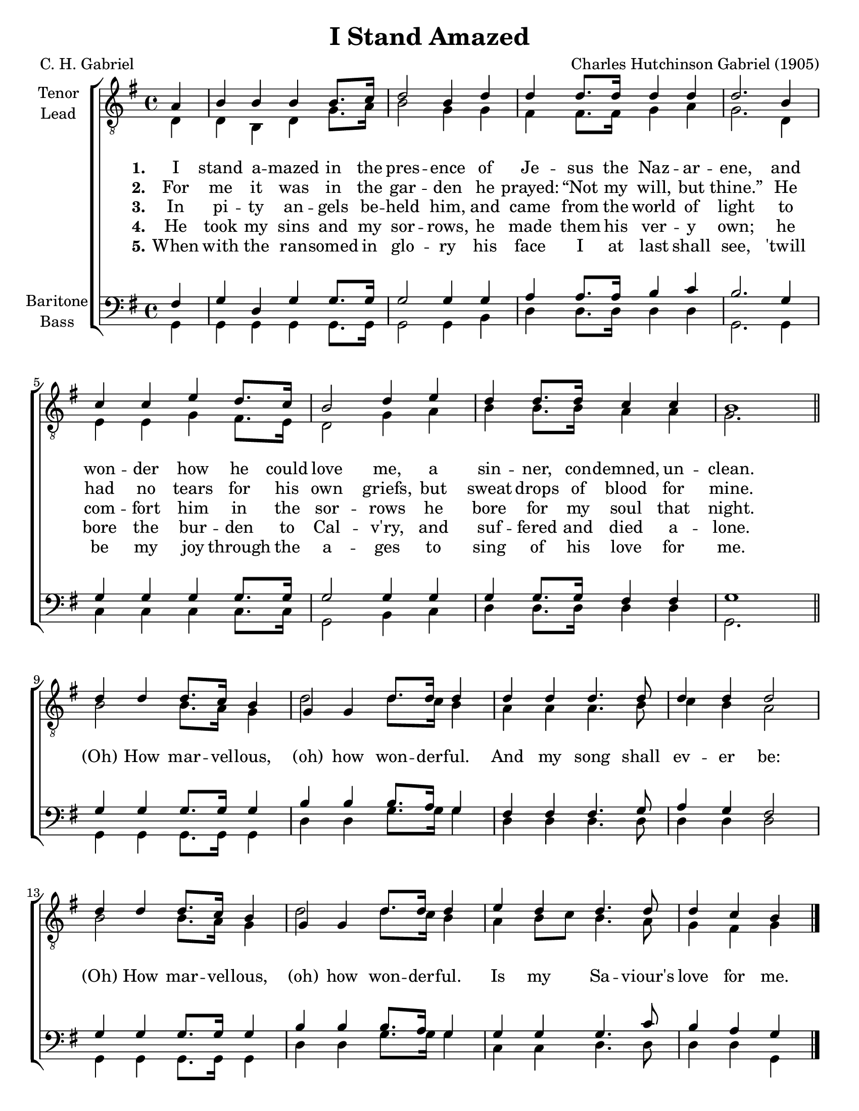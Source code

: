 \version "2.21.0"
\language "english"

\header {
  title = "I Stand Amazed"
  composer = "Charles Hutchinson Gabriel (1905)"
  poet = "C. H. Gabriel"
  tagline = ""
}

\paper {
  #(set-paper-size "letter")
  ragged-bottom = ##f
  ragged-last-bottom = ##f
  system-count = #4
}

\layout {
  \context {
    \Voice
    \consists "Melody_engraver"
    \override Stem #'neutral-direction = #'()
  }
   \context {
      \Lyrics
      \override VerticalAxisGroup.staff-affinity = #CENTER
      \override VerticalAxisGroup.nonstaff-relatedstaff-spacing.padding = #3
    }
}

global = {
  \key g \major
  \time 4/4
  \partial 4
}

tenor = \relative c' {
  \global
  \repeat volta 5 {
   a4 b b b b8. c16 d2 b4 d d d8. d16 d4 d d2.
   b4 c c e d8. c16 b2 d4 e d d8. d16 c4 c b1 |
   \bar "||"
   % refrain
   d4 d d8. c16 b4 g g d'8. d16 d4 d d d4. d8 d4 d d2 |
   d4 d d8. c16 b4 g g d'8. d16 d4 e d d4. d8 d4 c b
}
   \bar "|."
}

lead = \relative c {
  \global
  \repeat volta 5 {
  d4 d b d g8. a16 b2 g4 g |
  fs4 fs8. 16 g4 a g2. d4 e e g fs8. e16 d2 g4 a |
  b4 b8. b16 a4 a g2. s4 |
  % refrain
  b2 b8. a16 g4 d'2 d8. c16 b4 a a a4. b8 c4 b a2 |
  b2 b8. a16 g4 d'2 d8. c16 b4 a b8 c b4. a8 g4 fs g
  }
}

baritone = \relative c {
  \global
  \repeat volta 5 {
 fs4 g d g g8. g16 g2 g4 g a a8. a16 b4 c b2.
 g4 g g g g8. g16 g2 g4 g g g8. g16 fs4 fs g1
 \bar "||"
 % refrain
 g4 g g8. g16 g4 b b b8. a16 g4 fs fs fs4. g8 a4 g fs2 |
 g4 g g8. g16 g4 b4 b b8. a16 g4 g g g4. c8 b4 a g
  }

 \bar "|."
}

bass = \relative c {
  \global
  \repeat volta 5 {
  g4 g g g g8. g16 g2 g4 b |
  d4 d8. d16 d4 d g,2. g4 |
  c4 c c c8. c16 g2 b4 c d d8. d16 d4 d g,2. s4 |
  %refrain
  g4 g g8. g16 g4 d' d g8. g16 g4 d d d4. d8 d4 d d2
  g,4 g g8. g16 g4 d' d g8. g16 g4 c,4 c d4. d8 d4 d g,
  }
}

verseOne = \lyricmode {
  \set stanza = "1."
  I stand a -- mazed in the pres -- ence
of Je -- sus the Naz -- ar -- ene,
and won -- der how he could love me,
a sin -- ner, con -- demned, un -- clean.

}

verseTwo = \lyricmode {
  \set stanza = "2."
  For me it was in the gar -- den
he prayed:  “Not my will, but thine.”
He had no tears for his own griefs,
but sweat drops of blood for mine.

}

verseThree = \lyricmode {
  \set stanza = "3."
 In pi -- ty an -- gels be -- held him,
and came from the world of light
to com -- fort him in the sor -- rows
he bore for my soul that night.
}

verseFour = \lyricmode {
  \set stanza = "4."
 He took my sins and my sor -- rows,
he made them his ver -- y own;
he bore the bur -- den to Cal -- v'ry,
and suf -- fered and died a -- lone.
}

verseFive = \lyricmode {
  \set stanza = "5."
 When with the ran -- somed in glo -- ry
his face I at last shall see,
'twill be my joy through the a -- ges
to sing of his love for me.
}

refrain = \lyricmode {
  (Oh) How mar -- vel -- lous, (oh) how won -- der -- ful.
  And my song shall ev -- er be:
   (Oh) How mar -- vel -- lous, (oh) how won -- der -- ful.
   Is my Sa -- viour's love for me.
}
rehearsalMidi = #
(define-music-function
 (parser location name midiInstrument lyrics) (string? string? ly:music?)
 #{
   \unfoldRepeats <<
     \new Staff = "tenor1" \new Voice = "tenor1" { \tenor }
     \new Staff = "tenor2" \new Voice = "tenor2" { \lead }
     \new Staff = "bass1" \new Voice = "bass1" { \baritone }
     \new Staff = "bass2" \new Voice = "bass2" { \bass }
     \context Staff = $name {
       \set Score.midiMinimumVolume = #0.5
       \set Score.midiMaximumVolume = #0.6
       \set Score.tempoWholesPerMinute = #(ly:make-moment 108 4)
       \set Staff.midiMinimumVolume = #0.8
       \set Staff.midiMaximumVolume = #1.0
       \set Staff.midiInstrument = $midiInstrument
     }
     \new Lyrics \with {
       alignBelowContext = $name
     } \lyricsto $name $lyrics
   >>
 #})

\score {
  \new ChoirStaff <<
    \new Staff \with {
      midiInstrument = "choir aahs"
      instrumentName = \markup \center-column { "Tenor" "Lead" }
 %     shortInstrumentName = \markup \center-column { "Ten" "Lead" }
    } <<
      \clef "treble_8"
      \new Voice = "tenor1" { \voiceOne \tenor }
      \new Voice = "tenor2" { \voiceTwo \lead }
    >>
    \new Lyrics \with {
      \override VerticalAxisGroup #'staff-affinity = #CENTER
    } \lyricsto "tenor1" { \verseOne \refrain }
    \new Lyrics \with {
      \override VerticalAxisGroup #'staff-affinity = #CENTER
    } \lyricsto "tenor1" \verseTwo
    \new Lyrics \with {
      \override VerticalAxisGroup #'staff-affinity = #CENTER
    } \lyricsto "tenor1" \verseThree
     \new Lyrics \with {
      \override VerticalAxisGroup #'staff-affinity = #CENTER
    } \lyricsto "tenor1" \verseFour
     \new Lyrics \with {
      \override VerticalAxisGroup #'staff-affinity = #CENTER
    } \lyricsto "tenor1" \verseFive
    \new Staff \with {
      midiInstrument = "choir aahs"
      instrumentName = \markup \center-column { "Baritone" "Bass" }
   %   shortInstrumentName = \markup \center-column { "Bar" "Bass" }
    } <<
      \clef bass
      \new Voice = "bass1" { \voiceOne \baritone }
      \new Voice = "bass2" { \voiceTwo \bass }
    >>
  >>
  \layout { }
  \midi {
    \tempo 4=108
  }
}

% Rehearsal MIDI files:
\book {
  \bookOutputSuffix "tenor1"
  \score {
    \rehearsalMidi "tenor1" "tenor sax" \verseOne
    \midi { }
  }
}

\book {
  \bookOutputSuffix "tenor2"
  \score {
    \rehearsalMidi "tenor2" "tenor sax" \verseOne
    \midi { }
  }
}

\book {
  \bookOutputSuffix "bass1"
  \score {
    \rehearsalMidi "bass1" "tenor sax" \verseOne
    \midi { }
  }
}

\book {
  \bookOutputSuffix "bass2"
  \score {
    \rehearsalMidi "bass2" "tenor sax" \verseOne
    \midi { }
  }
}

